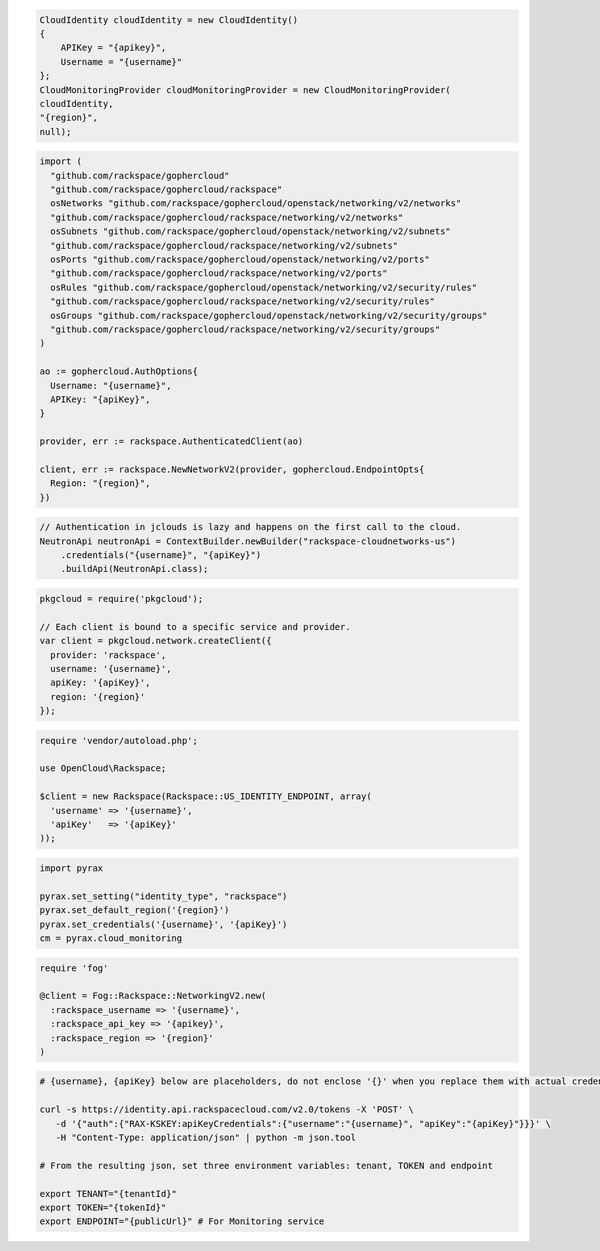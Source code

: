 .. code-block:: csharp

  CloudIdentity cloudIdentity = new CloudIdentity()
  {
      APIKey = "{apikey}",
      Username = "{username}"
  };
  CloudMonitoringProvider cloudMonitoringProvider = new CloudMonitoringProvider(
  cloudIdentity,
  "{region}",
  null);

.. code-block:: go

  import (
    "github.com/rackspace/gophercloud"
    "github.com/rackspace/gophercloud/rackspace"
    osNetworks "github.com/rackspace/gophercloud/openstack/networking/v2/networks"
    "github.com/rackspace/gophercloud/rackspace/networking/v2/networks"
    osSubnets "github.com/rackspace/gophercloud/openstack/networking/v2/subnets"
    "github.com/rackspace/gophercloud/rackspace/networking/v2/subnets"
    osPorts "github.com/rackspace/gophercloud/openstack/networking/v2/ports"
    "github.com/rackspace/gophercloud/rackspace/networking/v2/ports"
    osRules "github.com/rackspace/gophercloud/openstack/networking/v2/security/rules"
    "github.com/rackspace/gophercloud/rackspace/networking/v2/security/rules"
    osGroups "github.com/rackspace/gophercloud/openstack/networking/v2/security/groups"
    "github.com/rackspace/gophercloud/rackspace/networking/v2/security/groups"
  )

  ao := gophercloud.AuthOptions{
    Username: "{username}",
    APIKey: "{apiKey}",
  }

  provider, err := rackspace.AuthenticatedClient(ao)

  client, err := rackspace.NewNetworkV2(provider, gophercloud.EndpointOpts{
    Region: "{region}",
  })

.. code-block:: java

  // Authentication in jclouds is lazy and happens on the first call to the cloud.
  NeutronApi neutronApi = ContextBuilder.newBuilder("rackspace-cloudnetworks-us")
      .credentials("{username}", "{apiKey}")
      .buildApi(NeutronApi.class);

.. code-block:: javascript

  pkgcloud = require('pkgcloud');

  // Each client is bound to a specific service and provider.
  var client = pkgcloud.network.createClient({
    provider: 'rackspace',
    username: '{username}',
    apiKey: '{apiKey}',
    region: '{region}'
  });

.. code-block:: php

  require 'vendor/autoload.php';

  use OpenCloud\Rackspace;

  $client = new Rackspace(Rackspace::US_IDENTITY_ENDPOINT, array(
    'username' => '{username}',
    'apiKey'   => '{apiKey}'
  ));

.. code-block:: python

  import pyrax

  pyrax.set_setting("identity_type", "rackspace")
  pyrax.set_default_region('{region}')
  pyrax.set_credentials('{username}', '{apiKey}')
  cm = pyrax.cloud_monitoring

.. code-block:: ruby

  require 'fog'

  @client = Fog::Rackspace::NetworkingV2.new(
    :rackspace_username => '{username}',
    :rackspace_api_key => '{apikey}',
    :rackspace_region => '{region}'
  )

.. code-block:: sh

  # {username}, {apiKey} below are placeholders, do not enclose '{}' when you replace them with actual credentials.

  curl -s https://identity.api.rackspacecloud.com/v2.0/tokens -X 'POST' \
     -d '{"auth":{"RAX-KSKEY:apiKeyCredentials":{"username":"{username}", "apiKey":"{apiKey}"}}}' \
     -H "Content-Type: application/json" | python -m json.tool

  # From the resulting json, set three environment variables: tenant, TOKEN and endpoint

  export TENANT="{tenantId}"
  export TOKEN="{tokenId}"
  export ENDPOINT="{publicUrl}" # For Monitoring service
